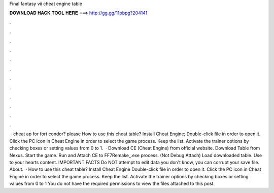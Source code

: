 Final fantasy vii cheat engine table

𝐃𝐎𝐖𝐍𝐋𝐎𝐀𝐃 𝐇𝐀𝐂𝐊 𝐓𝐎𝐎𝐋 𝐇𝐄𝐑𝐄 ===> http://gg.gg/11pbpg?204141

.

.

.

.

.

.

.

.

.

.

.

.

 · cheat ap for fort condor? please How to use this cheat table? Install Cheat Engine; Double-click  file in order to open it. Click the PC icon in Cheat Engine in order to select the game process. Keep the list. Activate the trainer options by checking boxes or setting values from 0 to 1.  · Download CE (Cheat Engine) from official website. Download Table from Nexus. Start the game. Run and Attach CE to FF7Remake_.exe process. (Not Debug Attach) Load downloaded table. Use to your hearts content. IMPORTANT FACTS Do NOT attempt to edit data you don't know, you can corrupt your save file. About.  · How to use this cheat table? Install Cheat Engine Double-click  file in order to open it. Click the PC icon in Cheat Engine in order to select the game process. Keep the list. Activate the trainer options by checking boxes or setting values from 0 to 1 You do not have the required permissions to view the files attached to this post.